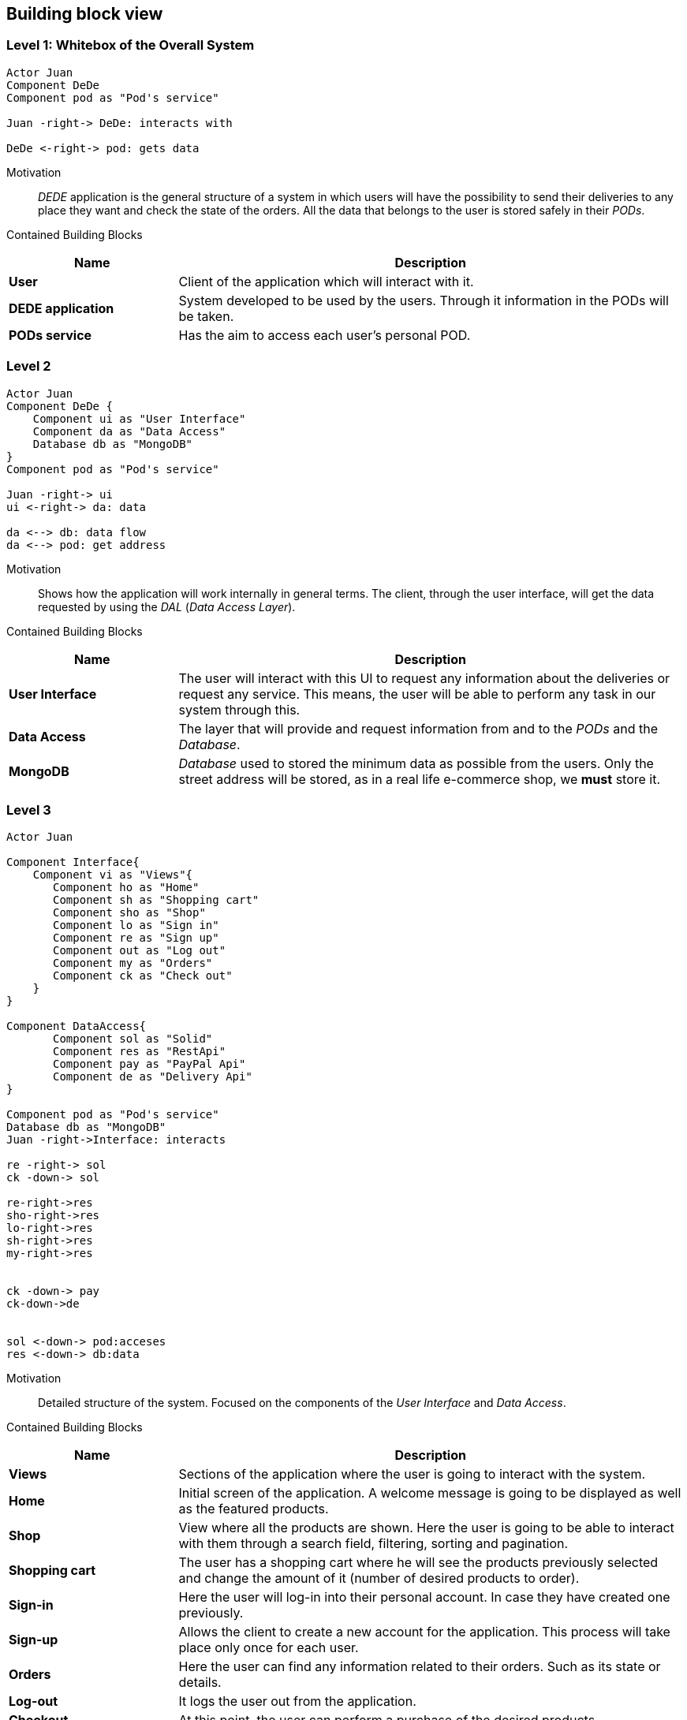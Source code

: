 [[section-building-block-view]]
== Building block view
=== Level 1: Whitebox of the Overall System
[plantuml, "level1", png]
----
Actor Juan
Component DeDe
Component pod as "Pod's service"

Juan -right-> DeDe: interacts with

DeDe <-right-> pod: gets data
----
****

Motivation::
_DEDE_ application is the general structure of a system in which users will have the possibility to send their deliveries to any place they want and check the state of the orders.  All the data that belongs to the user is stored safely in their _PODs_.

Contained Building Blocks::
[options="header",cols="1,3"]
|===
|Name| Description

|*User* 
|Client of the application which will interact with it.

|*DEDE application* 
|System developed to be used by the users. Through it information in the PODs will be taken.  

|*PODs service*
|Has the aim to access each user's personal POD.
|===
****

=== Level 2
[plantuml, "level2", png]
----
Actor Juan
Component DeDe {
    Component ui as "User Interface"
    Component da as "Data Access"
    Database db as "MongoDB"
}
Component pod as "Pod's service"

Juan -right-> ui
ui <-right-> da: data

da <--> db: data flow
da <--> pod: get address
----

Motivation::
Shows how the application will work internally in general terms. The client, through the user interface, will get the data requested by using the _DAL_ (_Data Access Layer_).

Contained Building Blocks::
[options="header",cols="1,3"]
|===
|Name| Description

|*User Interface* 
|The user will interact with this UI to request any information about the deliveries or request any service. This means, the user will be able to perform any task in our system through this.

|*Data Access*
|The layer that will provide and request information from and to the _PODs_ and the _Database_.

|*MongoDB* 
|_Database_ used to stored the minimum data as possible from the users. Only the street address will be stored, as in a real life e-commerce shop, we *must* store it.
|===

=== Level 3
[plantuml, "level3", png]
----
Actor Juan

Component Interface{
    Component vi as "Views"{
       Component ho as "Home"
       Component sh as "Shopping cart"
       Component sho as "Shop"
       Component lo as "Sign in"
       Component re as "Sign up"
       Component out as "Log out"       
       Component my as "Orders"
       Component ck as "Check out"
    }    
}

Component DataAccess{
       Component sol as "Solid"
       Component res as "RestApi"
       Component pay as "PayPal Api"
       Component de as "Delivery Api"
}

Component pod as "Pod's service"
Database db as "MongoDB"
Juan -right->Interface: interacts

re -right-> sol
ck -down-> sol

re-right->res
sho-right->res
lo-right->res
sh-right->res
my-right->res


ck -down-> pay
ck-down->de


sol <-down-> pod:acceses
res <-down-> db:data
----
****

Motivation::
Detailed structure of the system. Focused on the components of the _User Interface_ and _Data Access_.

Contained Building Blocks::
[options="header",cols="1,3"]
|===
|Name| Description

|*Views* 
|Sections of the application where the user is going to interact with the system.

|*Home*
|Initial screen of the application. A welcome message is going to be displayed as well as the featured products.

|*Shop*
|View where all the products are shown. Here the user is going to be able to interact with them through a search field, filtering, sorting and pagination.

|*Shopping cart*
|The user has a shopping cart where he will see the products previously selected and change the amount of it (number of desired products to order).

|*Sign-in*
|Here the user will log-in into their personal account. In case they have created one previously.

|*Sign-up*
|Allows the client to create a new account for the application. This process will take place only once for each user.

|*Orders*
|Here the user can find any information related to their orders. Such as its state or details.

|*Log-out*
|It logs the user out from the application.

|*Checkout*
|At this point, the user can perform a purchase of the desired products.

|*RestAPI*
|The application resquest the _RestAPI_ for the information needed. Receiving a response from _MongoDB_.

|*PayPal API*
|API from _PayPal_ used in the checkout for the users to pay their purchase. In case this is performed successfully, an order will be generated.
|===
****
